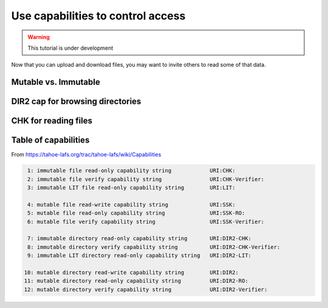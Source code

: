 ==================================
Use capabilities to control access
==================================


.. warning:: This tutorial is under development


Now that you can upload and download files, you may want to invite others to read some of that data.

Mutable vs. Immutable
======================


DIR2 cap for browsing directories
=================================


CHK for reading files
=====================


Table of capabilities
=====================

From https://tahoe-lafs.org/trac/tahoe-lafs/wiki/Capabilities

.. code-block::

     1: immutable file read-only capability string            URI:CHK:
     2: immutable file verify capability string               URI:CHK-Verifier:
     3: immutable LIT file read-only capability string        URI:LIT:

     4: mutable file read-write capability string             URI:SSK:
     5: mutable file read-only capability string              URI:SSK-RO:
     6: mutable file verify capability string                 URI:SSK-Verifier:

     7: immutable directory read-only capability string       URI:DIR2-CHK:
     8: immutable directory verify capability string          URI:DIR2-CHK-Verifier:
     9: immutable LIT directory read-only capability string   URI:DIR2-LIT:

    10: mutable directory read-write capability string        URI:DIR2:
    11: mutable directory read-only capability string         URI:DIR2-RO:
    12: mutable directory verify capability string            URI:DIR2-Verifier:

